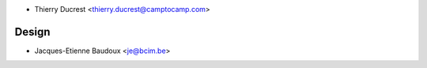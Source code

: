 * Thierry Ducrest <thierry.ducrest@camptocamp.com>

Design
~~~~~~

* Jacques-Etienne Baudoux <je@bcim.be>
